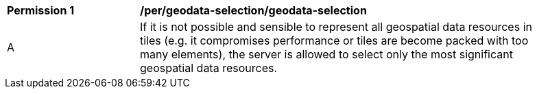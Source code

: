 [[per_dataset-tilesets_geodata-selection]]
[width="90%",cols="2,6a"]
|===
^|*Permission {counter:per-id}* |*/per/geodata-selection/geodata-selection*
^|A |If it is not possible and sensible to represent all geospatial data resources in tiles (e.g. it compromises performance or tiles are become packed with too many elements), the server is allowed to select only the most significant geospatial data resources.
|===
